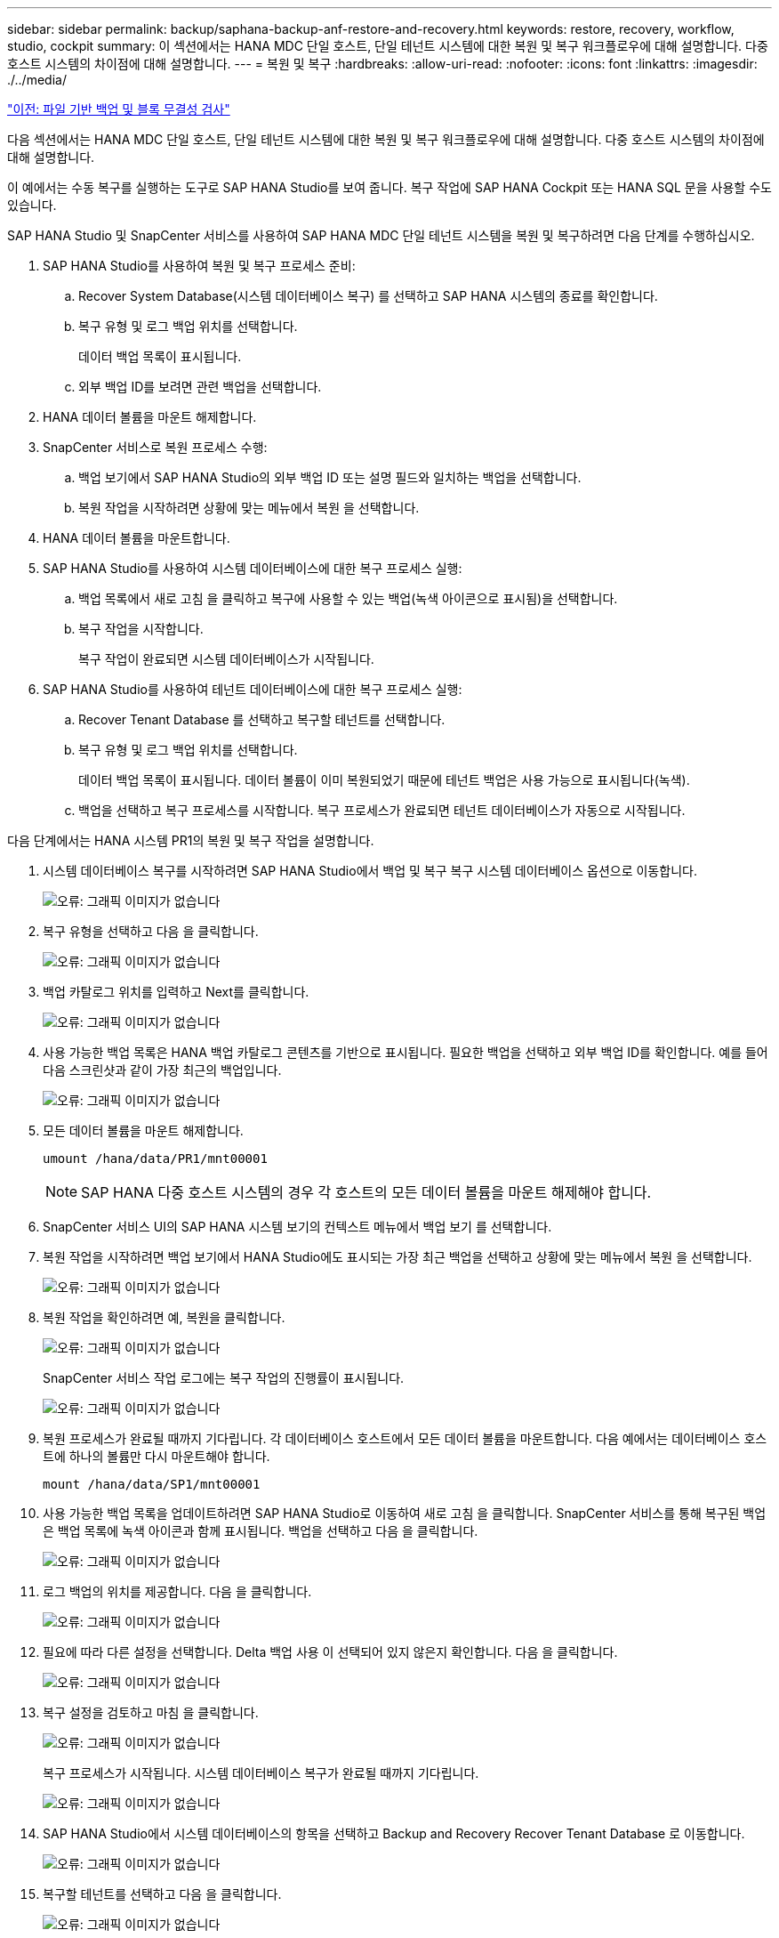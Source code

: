---
sidebar: sidebar 
permalink: backup/saphana-backup-anf-restore-and-recovery.html 
keywords: restore, recovery, workflow, studio, cockpit 
summary: 이 섹션에서는 HANA MDC 단일 호스트, 단일 테넌트 시스템에 대한 복원 및 복구 워크플로우에 대해 설명합니다. 다중 호스트 시스템의 차이점에 대해 설명합니다. 
---
= 복원 및 복구
:hardbreaks:
:allow-uri-read: 
:nofooter: 
:icons: font
:linkattrs: 
:imagesdir: ./../media/


link:saphana-backup-anf-file-based-backups-and-block-integrity-check.html["이전: 파일 기반 백업 및 블록 무결성 검사"]

다음 섹션에서는 HANA MDC 단일 호스트, 단일 테넌트 시스템에 대한 복원 및 복구 워크플로우에 대해 설명합니다. 다중 호스트 시스템의 차이점에 대해 설명합니다.

이 예에서는 수동 복구를 실행하는 도구로 SAP HANA Studio를 보여 줍니다. 복구 작업에 SAP HANA Cockpit 또는 HANA SQL 문을 사용할 수도 있습니다.

SAP HANA Studio 및 SnapCenter 서비스를 사용하여 SAP HANA MDC 단일 테넌트 시스템을 복원 및 복구하려면 다음 단계를 수행하십시오.

. SAP HANA Studio를 사용하여 복원 및 복구 프로세스 준비:
+
.. Recover System Database(시스템 데이터베이스 복구) 를 선택하고 SAP HANA 시스템의 종료를 확인합니다.
.. 복구 유형 및 로그 백업 위치를 선택합니다.
+
데이터 백업 목록이 표시됩니다.

.. 외부 백업 ID를 보려면 관련 백업을 선택합니다.


. HANA 데이터 볼륨을 마운트 해제합니다.
. SnapCenter 서비스로 복원 프로세스 수행:
+
.. 백업 보기에서 SAP HANA Studio의 외부 백업 ID 또는 설명 필드와 일치하는 백업을 선택합니다.
.. 복원 작업을 시작하려면 상황에 맞는 메뉴에서 복원 을 선택합니다.


. HANA 데이터 볼륨을 마운트합니다.
. SAP HANA Studio를 사용하여 시스템 데이터베이스에 대한 복구 프로세스 실행:
+
.. 백업 목록에서 새로 고침 을 클릭하고 복구에 사용할 수 있는 백업(녹색 아이콘으로 표시됨)을 선택합니다.
.. 복구 작업을 시작합니다.
+
복구 작업이 완료되면 시스템 데이터베이스가 시작됩니다.



. SAP HANA Studio를 사용하여 테넌트 데이터베이스에 대한 복구 프로세스 실행:
+
.. Recover Tenant Database 를 선택하고 복구할 테넌트를 선택합니다.
.. 복구 유형 및 로그 백업 위치를 선택합니다.
+
데이터 백업 목록이 표시됩니다. 데이터 볼륨이 이미 복원되었기 때문에 테넌트 백업은 사용 가능으로 표시됩니다(녹색).

.. 백업을 선택하고 복구 프로세스를 시작합니다. 복구 프로세스가 완료되면 테넌트 데이터베이스가 자동으로 시작됩니다.




다음 단계에서는 HANA 시스템 PR1의 복원 및 복구 작업을 설명합니다.

. 시스템 데이터베이스 복구를 시작하려면 SAP HANA Studio에서 백업 및 복구 복구 시스템 데이터베이스 옵션으로 이동합니다.
+
image:saphana-backup-anf-image59.png["오류: 그래픽 이미지가 없습니다"]

. 복구 유형을 선택하고 다음 을 클릭합니다.
+
image:saphana-backup-anf-image60.png["오류: 그래픽 이미지가 없습니다"]

. 백업 카탈로그 위치를 입력하고 Next를 클릭합니다.
+
image:saphana-backup-anf-image61.png["오류: 그래픽 이미지가 없습니다"]

. 사용 가능한 백업 목록은 HANA 백업 카탈로그 콘텐츠를 기반으로 표시됩니다. 필요한 백업을 선택하고 외부 백업 ID를 확인합니다. 예를 들어 다음 스크린샷과 같이 가장 최근의 백업입니다.
+
image:saphana-backup-anf-image62.png["오류: 그래픽 이미지가 없습니다"]

. 모든 데이터 볼륨을 마운트 해제합니다.
+
....
umount /hana/data/PR1/mnt00001
....
+

NOTE: SAP HANA 다중 호스트 시스템의 경우 각 호스트의 모든 데이터 볼륨을 마운트 해제해야 합니다.

. SnapCenter 서비스 UI의 SAP HANA 시스템 보기의 컨텍스트 메뉴에서 백업 보기 를 선택합니다.
. 복원 작업을 시작하려면 백업 보기에서 HANA Studio에도 표시되는 가장 최근 백업을 선택하고 상황에 맞는 메뉴에서 복원 을 선택합니다.
+
image:saphana-backup-anf-image63.png["오류: 그래픽 이미지가 없습니다"]

. 복원 작업을 확인하려면 예, 복원을 클릭합니다.
+
image:saphana-backup-anf-image64.png["오류: 그래픽 이미지가 없습니다"]

+
SnapCenter 서비스 작업 로그에는 복구 작업의 진행률이 표시됩니다.

+
image:saphana-backup-anf-image65.png["오류: 그래픽 이미지가 없습니다"]

. 복원 프로세스가 완료될 때까지 기다립니다. 각 데이터베이스 호스트에서 모든 데이터 볼륨을 마운트합니다. 다음 예에서는 데이터베이스 호스트에 하나의 볼륨만 다시 마운트해야 합니다.
+
....
mount /hana/data/SP1/mnt00001
....
. 사용 가능한 백업 목록을 업데이트하려면 SAP HANA Studio로 이동하여 새로 고침 을 클릭합니다. SnapCenter 서비스를 통해 복구된 백업은 백업 목록에 녹색 아이콘과 함께 표시됩니다. 백업을 선택하고 다음 을 클릭합니다.
+
image:saphana-backup-anf-image66.png["오류: 그래픽 이미지가 없습니다"]

. 로그 백업의 위치를 제공합니다. 다음 을 클릭합니다.
+
image:saphana-backup-anf-image67.png["오류: 그래픽 이미지가 없습니다"]

. 필요에 따라 다른 설정을 선택합니다. Delta 백업 사용 이 선택되어 있지 않은지 확인합니다. 다음 을 클릭합니다.
+
image:saphana-backup-anf-image68.png["오류: 그래픽 이미지가 없습니다"]

. 복구 설정을 검토하고 마침 을 클릭합니다.
+
image:saphana-backup-anf-image69.png["오류: 그래픽 이미지가 없습니다"]

+
복구 프로세스가 시작됩니다. 시스템 데이터베이스 복구가 완료될 때까지 기다립니다.

+
image:saphana-backup-anf-image70.png["오류: 그래픽 이미지가 없습니다"]

. SAP HANA Studio에서 시스템 데이터베이스의 항목을 선택하고 Backup and Recovery Recover Tenant Database 로 이동합니다.
+
image:saphana-backup-anf-image71.png["오류: 그래픽 이미지가 없습니다"]

. 복구할 테넌트를 선택하고 다음 을 클릭합니다.
+
image:saphana-backup-anf-image72.png["오류: 그래픽 이미지가 없습니다"]

. 복구 유형을 지정하고 Next를 클릭합니다.
+
image:saphana-backup-anf-image73.png["오류: 그래픽 이미지가 없습니다"]

. 백업 카탈로그 위치를 확인하고 Next를 클릭합니다.
+
image:saphana-backup-anf-image74.png["오류: 그래픽 이미지가 없습니다"]

. 테넌트 데이터베이스가 오프라인 상태인지 확인합니다. 계속하려면 확인을 클릭하십시오.
+
image:saphana-backup-anf-image75.png["오류: 그래픽 이미지가 없습니다"]

+
시스템 데이터베이스 복구 전에 데이터 볼륨 복구가 수행되었으므로 테넌트 백업을 즉시 사용할 수 있습니다.

. 녹색으로 강조 표시된 백업을 선택하고 다음 을 클릭합니다.
+
image:saphana-backup-anf-image76.png["오류: 그래픽 이미지가 없습니다"]

. 로그 백업 위치를 확인하고 Next를 클릭합니다.
+
image:saphana-backup-anf-image77.png["오류: 그래픽 이미지가 없습니다"]

. 필요에 따라 다른 설정을 선택합니다. Delta 백업 사용 이 선택되어 있지 않은지 확인합니다. 다음 을 클릭합니다.
+
image:saphana-backup-anf-image78.png["오류: 그래픽 이미지가 없습니다"]

. Finish를 클릭하여 복구 설정을 검토하고 테넌트 데이터베이스의 복구 프로세스를 시작합니다.
+
image:saphana-backup-anf-image79.png["오류: 그래픽 이미지가 없습니다"]

. 복구가 완료되고 테넌트 데이터베이스가 시작될 때까지 기다립니다.
+
image:saphana-backup-anf-image80.png["오류: 그래픽 이미지가 없습니다"]

+
SAP HANA 시스템이 가동되어 실행 중입니다.



여러 테넌트가 있는 SAP HANA MDC 시스템의 경우 각 테넌트에 대해 15 ~ 24단계를 반복해야 합니다.

link:saphana-backup-anf-additional-information.html["다음: 추가 정보를 찾을 위치."]
